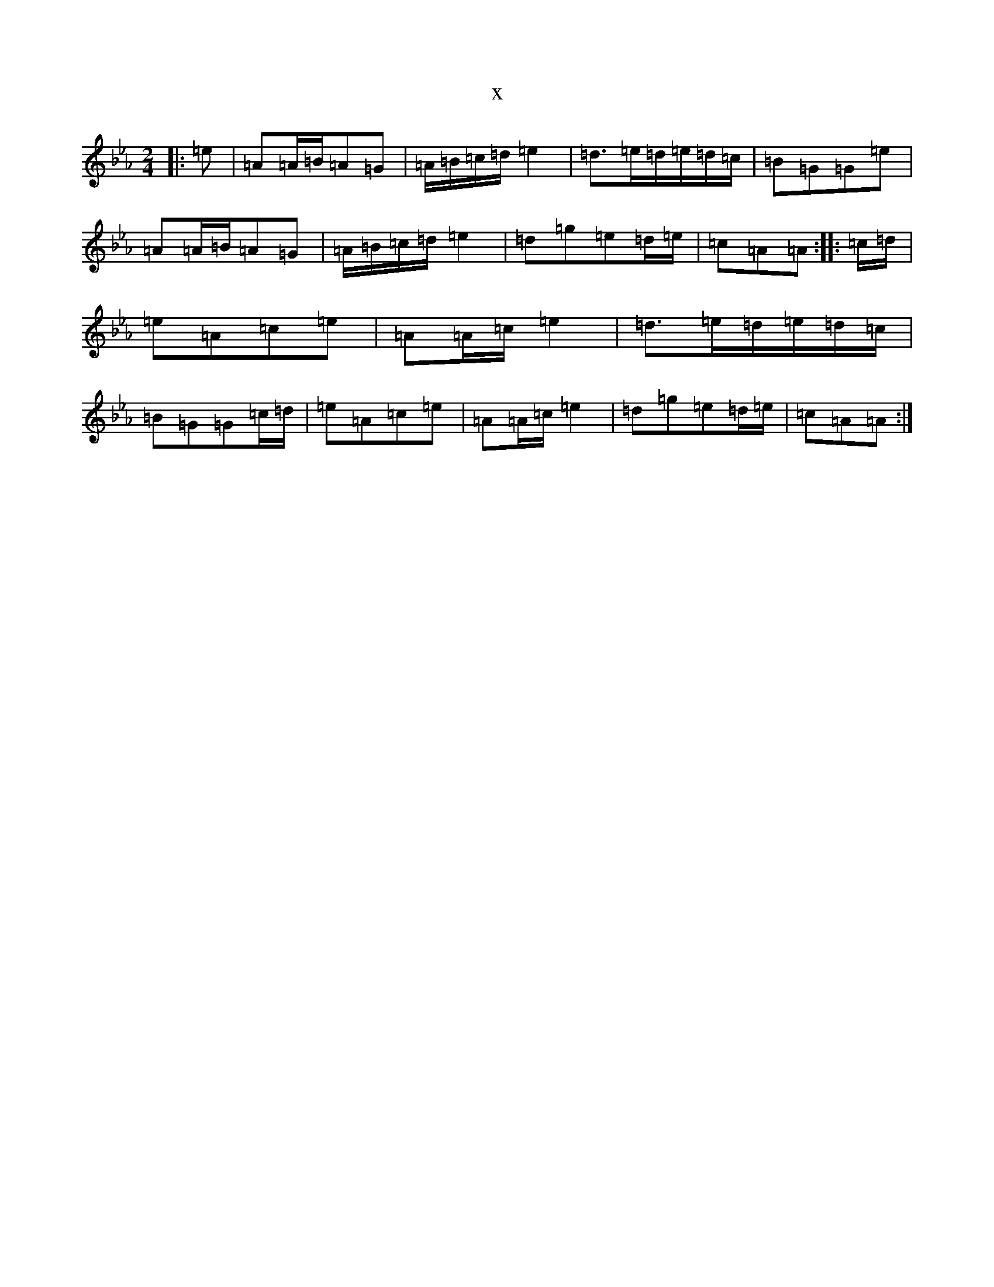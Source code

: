 X:8452
T:x
L:1/8
M:2/4
K: C minor
|:=e|=A=A/2=B/2=A=G|=A/2=B/2=c/2=d/2=e2|=d>=e=d/2=e/2=d/2=c/2|=B=G=G=e|=A=A/2=B/2=A=G|=A/2=B/2=c/2=d/2=e2|=d=g=e=d/2=e/2|=c=A=A:||:=c/2=d/2|=e=A=c=e|=A=A/2=c/2=e2|=d>=e=d/2=e/2=d/2=c/2|=B=G=G=c/2=d/2|=e=A=c=e|=A=A/2=c/2=e2|=d=g=e=d/2=e/2|=c=A=A:|